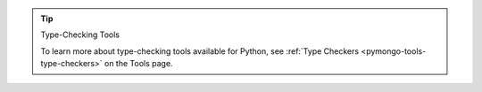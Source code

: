 .. tip:: Type-Checking Tools

   To learn more about type-checking tools available for Python, see
   :ref:`Type Checkers <pymongo-tools-type-checkers>` on the Tools page.